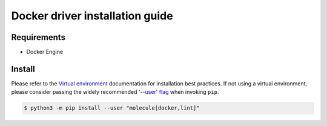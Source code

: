 *******
Docker driver installation guide
*******

Requirements
============

* Docker Engine

Install
=======

Please refer to the `Virtual environment`_ documentation for installation best
practices. If not using a virtual environment, please consider passing the
widely recommended `'--user' flag`_ when invoking ``pip``.

.. _Virtual environment: https://virtualenv.pypa.io/en/latest/
.. _'--user' flag: https://packaging.python.org/tutorials/installing-packages/#installing-to-the-user-site

.. code-block:: bash

    $ python3 -m pip install --user "molecule[docker,lint]"
